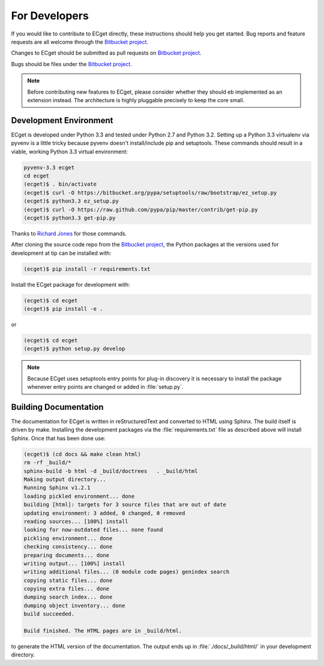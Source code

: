 **************
For Developers
**************

If you would like to contribute to ECget directly,
these instructions should help you get started.
Bug reports and feature requests are all welcome through the `Bitbucket project`_.

.. _Bitbucket project: https://bitbucket.org/douglatornell/ecget

Changes to ECget should be submitted as pull requests on `Bitbucket project`_.

Bugs should be files under the `Bitbucket project`_.

.. note::

    Before contributing new features to ECget,
    please consider whether they should eb implemented as an extension instead.
    The architecture is highly pluggable precisely to keep the core small.


Development Environment
=======================

ECget is developed under Python 3.3 and tested under Python 2.7 and Python 3.2.
Setting up a Python 3.3 virtualenv via pyvenv is a little tricky because pyvenv doesn't install/include pip and setuptools.
These commands should result in a viable,
working Python 3.3 virtual environment:

.. code-block:: bash

    pyvenv-3.3 ecget
    cd ecget
    (ecget)$ . bin/activate
    (ecget)$ curl -O https://bitbucket.org/pypa/setuptools/raw/bootstrap/ez_setup.py
    (ecget)$ python3.3 ez_setup.py
    (ecget)$ curl -O https://raw.github.com/pypa/pip/master/contrib/get-pip.py
    (ecget)$ python3.3 get-pip.py

Thanks to `Richard Jones`_ for those commands.

.. _Richard Jones: http://www.mechanicalcat.net/richard/log/Python/Python_3_3_and_virtualenv

After cloning the source code repo from the `Bitbucket project`_,
the Python packages at the versions used for development at tip can be installed with:

.. code-block:: bash

    (ecget)$ pip install -r requirements.txt

Install the ECget package for development with:

.. code-block:: bash

    (ecget)$ cd ecget
    (ecget)$ pip install -e .

or

.. code-block:: bash

    (ecget)$ cd ecget
    (ecget)$ python setup.py develop

.. note::

    Because ECget uses setuptools entry points for plug-in discovery it is necessary to install the package whenever entry points are changed or added in :file:`setup.py`.


Building Documentation
======================

The documentation for ECget is written in reStructuredText and converted to HTML using Sphinx.
The build itself is driven by make.
Installing the development packages via the :file:`requirements.txt` file as described above will install Sphinx.
Once that has been done use:

.. code-block:: bash

    (ecget)$ (cd docs && make clean html)
    rm -rf _build/*
    sphinx-build -b html -d _build/doctrees   . _build/html
    Making output directory...
    Running Sphinx v1.2.1
    loading pickled environment... done
    building [html]: targets for 3 source files that are out of date
    updating environment: 3 added, 0 changed, 0 removed
    reading sources... [100%] install
    looking for now-outdated files... none found
    pickling environment... done
    checking consistency... done
    preparing documents... done
    writing output... [100%] install
    writing additional files... (0 module code pages) genindex search
    copying static files... done
    copying extra files... done
    dumping search index... done
    dumping object inventory... done
    build succeeded.

    Build finished. The HTML pages are in _build/html.

to generate the HTML version of the documentation.
The output ends up in :file:`./docs/_build/html/` in your development directory.
